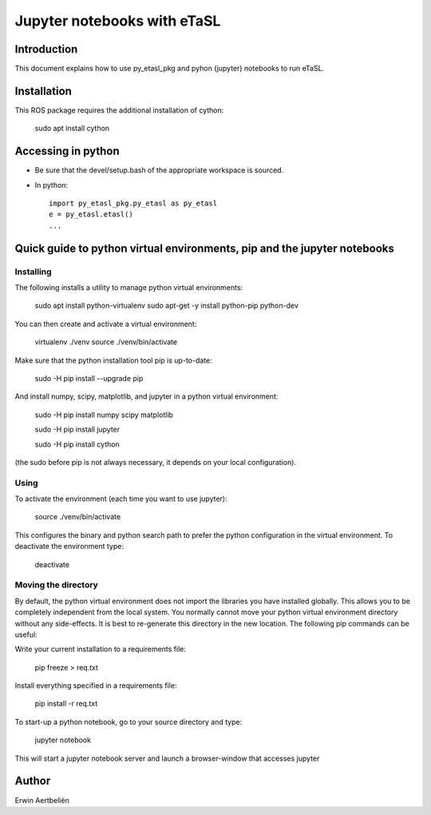 Jupyter notebooks with eTaSL
=============================

Introduction
------------

This document explains how to use py_etasl_pkg and pyhon (jupyter) notebooks to run eTaSL.

Installation
------------

This ROS package requires the additional installation of cython:

    sudo apt install cython

Accessing in python
-------------------

-  Be sure that the devel/setup.bash of the appropriate workspace is
   sourced.
-  In python:

   ::

       import py_etasl_pkg.py_etasl as py_etasl
       e = py_etasl.etasl()
       ...

Quick guide to python virtual environments, pip and the jupyter notebooks
-------------------------------------------------------------------------

Installing
~~~~~~~~~~

The following installs a utility to manage python virtual environments:

    sudo apt install python-virtualenv sudo apt-get -y install
    python-pip python-dev

You can then create and activate a virtual environment:

    virtualenv ./venv source ./venv/bin/activate

Make sure that the python installation tool pip is up-to-date:

    sudo -H pip install --upgrade pip

And install numpy, scipy, matplotlib, and jupyter in a python virtual
environment:

    sudo -H pip install numpy scipy matplotlib

    sudo -H pip install jupyter

    sudo -H pip install cython

(the sudo before pip is not always necessary, it depends on your local
configuration).

Using
~~~~~

To activate the environment (each time you want to use jupyter):

    source ./venv/bin/activate

This configures the binary and python search path to prefer the python
configuration in the virtual environment. To deactivate the environment
type:

    deactivate

Moving the directory
~~~~~~~~~~~~~~~~~~~~

By default, the python virtual environment does not import the libraries
you have installed globally. This allows you to be completely
independent from the local system. You normally cannot move your python
virtual environment directory without any side-effects. It is best to
re-generate this directory in the new location. The following pip
commands can be useful:

Write your current installation to a requirements file:

    pip freeze > req.txt

Install everything specified in a requirements file:

    pip install -r req.txt

To start-up a python notebook, go to your source directory and type:

    jupyter notebook

This will start a jupyter notebook server and launch a browser-window
that accesses jupyter

Author
------

Erwin Aertbeliën
